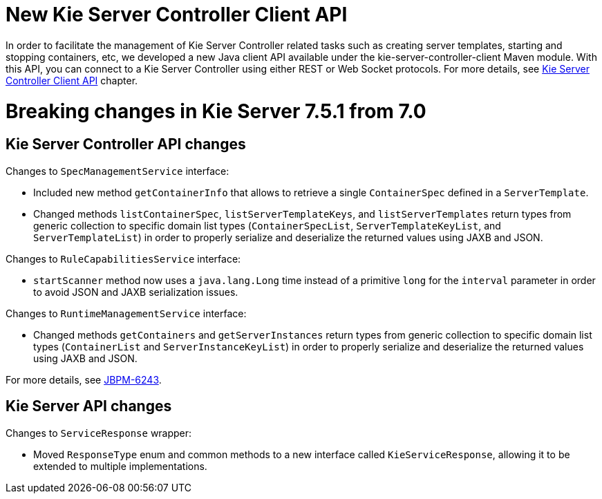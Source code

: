 [[_kieserver.releasenoteskie.7.5.1]]
= New Kie Server Controller Client API

In order to facilitate the management of Kie Server Controller related tasks such as creating server templates, starting and stopping containers,
etc, we developed a new Java client API available under the kie-server-controller-client Maven module.
With this API, you can connect to a Kie Server Controller using either REST or Web Socket protocols.
For more details, see <<ControllerJavaAPI-section.adoc, Kie Server Controller Client API>> chapter.

= Breaking changes in Kie Server 7.5.1 from 7.0

== Kie Server Controller API changes

Changes to `SpecManagementService` interface:

* Included new method `getContainerInfo` that allows to retrieve a single `ContainerSpec` defined in a `ServerTemplate`.
* Changed methods `listContainerSpec`, `listServerTemplateKeys`, and `listServerTemplates` return types from generic
 collection to specific domain list types (`ContainerSpecList`, `ServerTemplateKeyList`, and `ServerTemplateList`) in order
 to properly serialize and deserialize the returned values using JAXB and JSON.

Changes to `RuleCapabilitiesService` interface:

 * `startScanner` method now uses a `java.lang.Long` time instead of a primitive `long` for the `interval` parameter in order
  to avoid JSON and JAXB serialization issues.

Changes to `RuntimeManagementService` interface:

 * Changed methods `getContainers` and `getServerInstances` return types from generic collection to specific domain list types
  (`ContainerList` and `ServerInstanceKeyList`) in order to properly serialize and deserialize the returned values using JAXB and JSON.


For more details, see https://issues.jboss.org/browse/JBPM-6243[JBPM-6243].

== Kie Server API changes

Changes to `ServiceResponse` wrapper:

* Moved `ResponseType` enum and common methods to a new interface called `KieServiceResponse`,
 allowing it to be extended to multiple implementations.